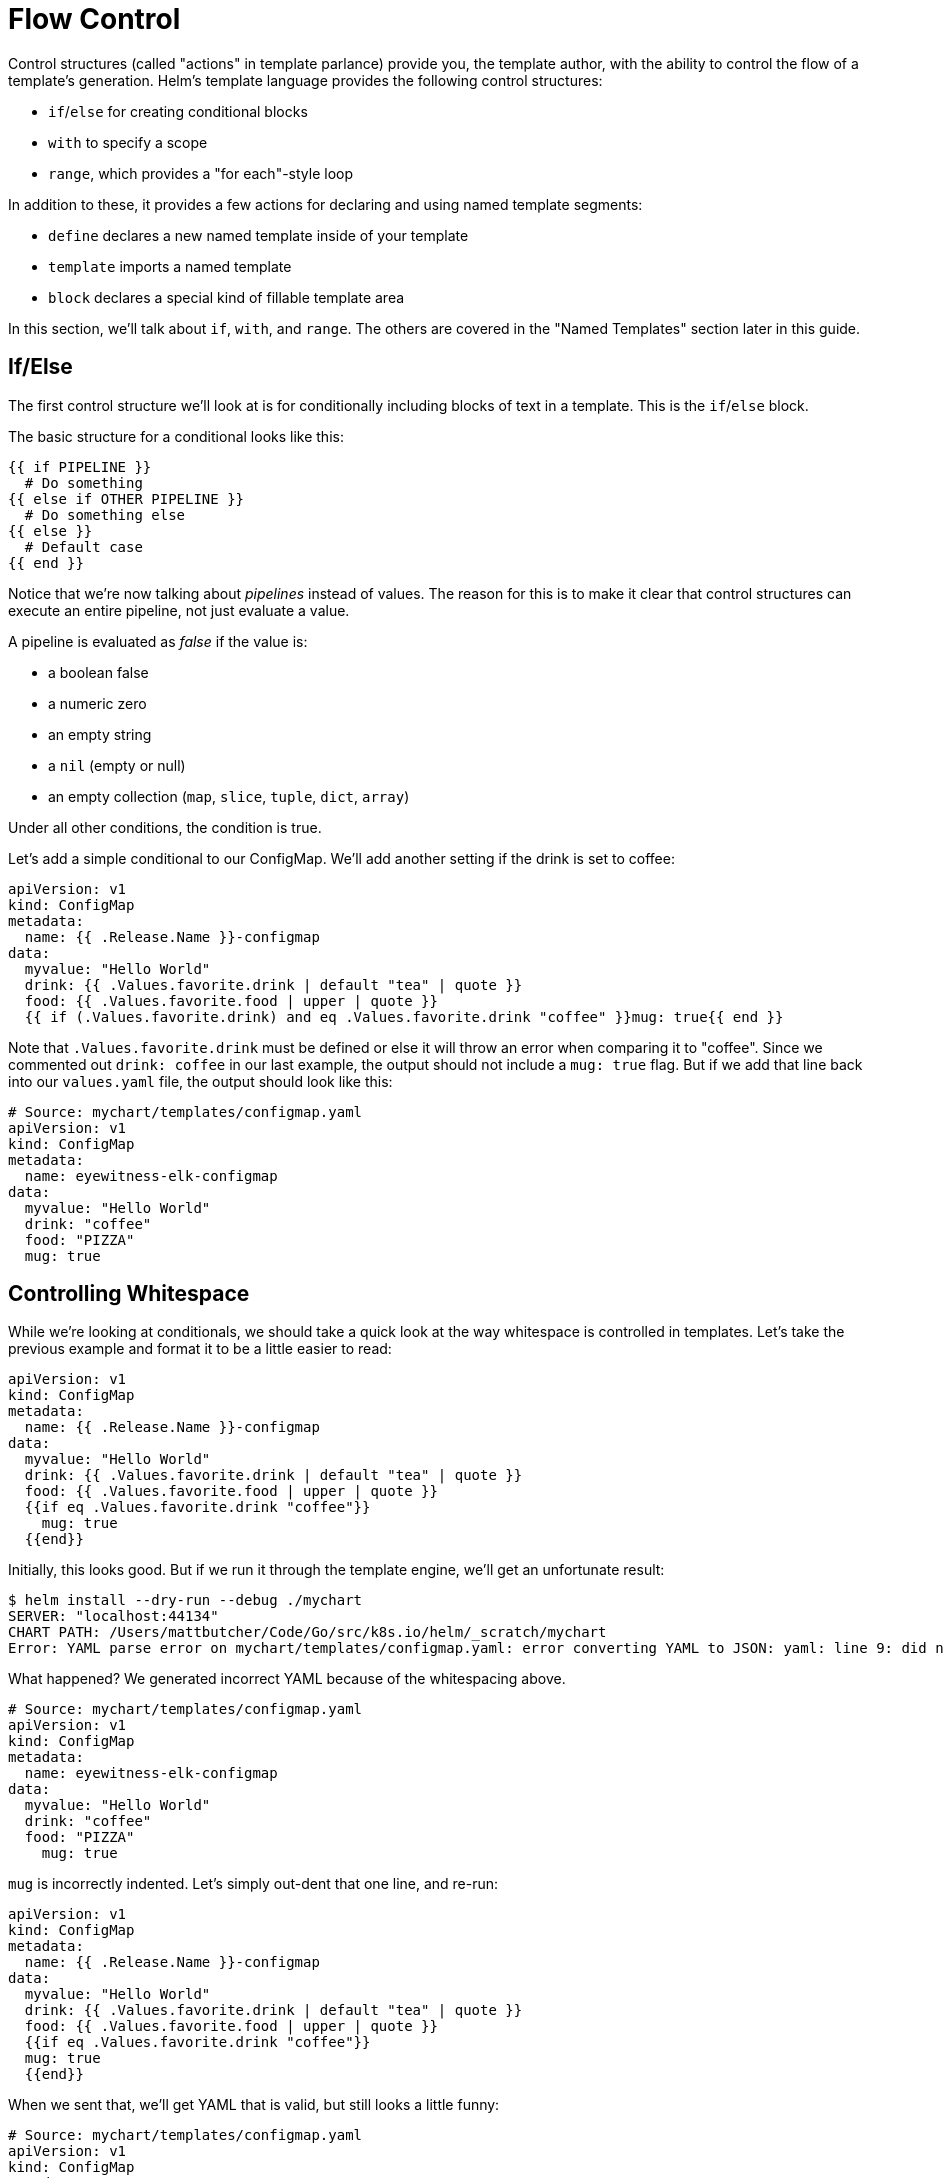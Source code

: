 = Flow Control

Control structures (called "actions" in template parlance) provide you, the template author, with the ability to control the flow of a template's generation. Helm's template language provides the following control structures:

* `if`/`else` for creating conditional blocks
* `with` to specify a scope
* `range`, which provides a "for each"-style loop

In addition to these, it provides a few actions for declaring and using named template segments:

* `define` declares a new named template inside of your template
* `template` imports a named template
* `block` declares a special kind of fillable template area

In this section, we'll talk about `if`, `with`, and `range`. The others are covered in the "Named Templates" section later in this guide.

== If/Else

The first control structure we'll look at is for conditionally including blocks of text in a template. This is the `if`/`else` block.

The basic structure for a conditional looks like this:

[source]
----
{{ if PIPELINE }}
  # Do something
{{ else if OTHER PIPELINE }}
  # Do something else
{{ else }}
  # Default case
{{ end }}
----

Notice that we're now talking about _pipelines_ instead of values. The reason for this is to make it clear that control structures can execute an entire pipeline, not just evaluate a value.

A pipeline is evaluated as _false_ if the value is:

* a boolean false
* a numeric zero
* an empty string
* a `nil` (empty or null)
* an empty collection (`map`, `slice`, `tuple`, `dict`, `array`)

Under all other conditions, the condition is true.

Let's add a simple conditional to our ConfigMap. We'll add another setting if the drink is set to coffee:

[source,yaml]
----
apiVersion: v1
kind: ConfigMap
metadata:
  name: {{ .Release.Name }}-configmap
data:
  myvalue: "Hello World"
  drink: {{ .Values.favorite.drink | default "tea" | quote }}
  food: {{ .Values.favorite.food | upper | quote }}
  {{ if (.Values.favorite.drink) and eq .Values.favorite.drink "coffee" }}mug: true{{ end }}
----

Note that `.Values.favorite.drink` must be defined or else it will throw an error when comparing it to "coffee". Since we commented out `drink: coffee` in our last example, the output should not include a `mug: true` flag. But if we add that line back into our `values.yaml` file, the output should look like this:

[source,yaml]
----
# Source: mychart/templates/configmap.yaml
apiVersion: v1
kind: ConfigMap
metadata:
  name: eyewitness-elk-configmap
data:
  myvalue: "Hello World"
  drink: "coffee"
  food: "PIZZA"
  mug: true
----

== Controlling Whitespace

While we're looking at conditionals, we should take a quick look at the way whitespace is controlled in templates. Let's take the previous example and format it to be a little easier to read:

[source]
----
apiVersion: v1
kind: ConfigMap
metadata:
  name: {{ .Release.Name }}-configmap
data:
  myvalue: "Hello World"
  drink: {{ .Values.favorite.drink | default "tea" | quote }}
  food: {{ .Values.favorite.food | upper | quote }}
  {{if eq .Values.favorite.drink "coffee"}}
    mug: true
  {{end}}
----

Initially, this looks good. But if we run it through the template engine, we'll get an unfortunate result:

[source,console]
----
$ helm install --dry-run --debug ./mychart
SERVER: "localhost:44134"
CHART PATH: /Users/mattbutcher/Code/Go/src/k8s.io/helm/_scratch/mychart
Error: YAML parse error on mychart/templates/configmap.yaml: error converting YAML to JSON: yaml: line 9: did not find expected key
----

What happened? We generated incorrect YAML because of the whitespacing above. 

[source,yaml]
----
# Source: mychart/templates/configmap.yaml
apiVersion: v1
kind: ConfigMap
metadata:
  name: eyewitness-elk-configmap
data:
  myvalue: "Hello World"
  drink: "coffee"
  food: "PIZZA"
    mug: true
----

`mug` is incorrectly indented. Let's simply out-dent that one line, and re-run:

[source]
----
apiVersion: v1
kind: ConfigMap
metadata:
  name: {{ .Release.Name }}-configmap
data:
  myvalue: "Hello World"
  drink: {{ .Values.favorite.drink | default "tea" | quote }}
  food: {{ .Values.favorite.food | upper | quote }}
  {{if eq .Values.favorite.drink "coffee"}}
  mug: true
  {{end}}
----

When we sent that, we'll get YAML that is valid, but still looks a little funny:

[source,yaml]
----
# Source: mychart/templates/configmap.yaml
apiVersion: v1
kind: ConfigMap
metadata:
  name: telling-chimp-configmap
data:
  myvalue: "Hello World"
  drink: "coffee"
  food: "PIZZA"

  mug: true

----

Notice that we received a few empty lines in our YAML. Why? When the template engine runs, it _removes_ the contents inside of `{{` and `}}`, but it leaves the remaining whitespace exactly as is.

YAML ascribes meaning to whitespace, so managing the whitespace becomes pretty important. Fortunately, Helm templates have a few tools to help.

First, the curly brace syntax of template declarations can be modified with special characters to tell the template engine to chomp whitespace. `{{-` (with the dash and space added) indicates that whitespace should be chomped left, while `-}}` means whitespace to the right should be consumed. _Be careful! Newlines are whitespace!_

____

Make sure there is a space between the `-` and the rest of your directive. `{{- 3 }}` means "trim left whitespace and print 3" while `{{-3}}` means "print -3".

____

Using this syntax, we can modify our template to get rid of those new lines:

[source,yaml]
----
apiVersion: v1
kind: ConfigMap
metadata:
  name: {{ .Release.Name }}-configmap
data:
  myvalue: "Hello World"
  drink: {{ .Values.favorite.drink | default "tea" | quote }}
  food: {{ .Values.favorite.food | upper | quote }}
  {{- if eq .Values.favorite.drink "coffee"}}
  mug: true
  {{- end}}
----

Just for the sake of making this point clear, let's adjust the above, and substitute an `*` for each whitespace that will be deleted following this rule. an `*` at the end of the line indicates a newline character that would be removed

[source,yaml]
----
apiVersion: v1
kind: ConfigMap
metadata:
  name: {{ .Release.Name }}-configmap
data:
  myvalue: "Hello World"
  drink: {{ .Values.favorite.drink | default "tea" | quote }}
  food: {{ .Values.favorite.food | upper | quote }}*
**{{- if eq .Values.favorite.drink "coffee"}}
  mug: true*
**{{- end}}

----

Keeping that in mind, we can run our template through Helm and see the result:

[source,yaml]
----
# Source: mychart/templates/configmap.yaml
apiVersion: v1
kind: ConfigMap
metadata:
  name: clunky-cat-configmap
data:
  myvalue: "Hello World"
  drink: "coffee"
  food: "PIZZA"
  mug: true
----

Be careful with the chomping modifiers. It is easy to accidentally do things like this:

[source,yaml]
----
  food: {{ .Values.favorite.food | upper | quote }}
  {{- if eq .Values.favorite.drink "coffee" -}}
  mug: true
  {{- end -}}

----

That will produce `food: &quot;PIZZA&quot;mug:true` because it consumed newlines on both sides.

____

For the details on whitespace control in templates, see the https://godoc.org/text/template[Official Go template documentation]

____

Finally, sometimes it's easier to tell the template system how to indent for you instead of trying to master the spacing of template directives. For that reason, you may sometimes find it useful to use the `indent` function (`{{indent 2 &quot;mug:true&quot;}}`).

== Modifying scope using `with`

The next control structure to look at is the `with` action. This controls variable scoping. Recall that `.` is a reference to _the current scope_. So `.Values` tells the template to find the `Values` object in the current scope.

The syntax for `with` is similar to a simple `if` statement:

[source]
----
{{ with PIPELINE }}
  # restricted scope
{{ end }}
----

Scopes can be changed. `with` can allow you to set the current scope (`.`) to a particular object. For example, we've been working with `.Values.favorites`. Let's rewrite our ConfigMap to alter the `.` scope to point to `.Values.favorites`:

[source,yaml]
----
apiVersion: v1
kind: ConfigMap
metadata:
  name: {{ .Release.Name }}-configmap
data:
  myvalue: "Hello World"
  {{- with .Values.favorite }}
  drink: {{ .drink | default "tea" | quote }}
  food: {{ .food | upper | quote }}
  {{- end }}
----

(Note that we removed the `if` conditional from the previous exercise)

Notice that now we can reference `.drink` and `.food` without qualifying them. That is because the `with` statement sets `.` to point to `.Values.favorite`. The `.` is reset to its previous scope after `{{ end }}`.

But here's a note of caution! Inside of the restricted scope, you will not be able to access the other objects from the parent scope. This, for example, will fail:

[source,yaml]
----
  {{- with .Values.favorite }}
  drink: {{ .drink | default "tea" | quote }}
  food: {{ .food | upper | quote }}
  release: {{ .Release.Name }}
  {{- end }}
----

It will produce an error because `Release.Name` is not inside of the restricted scope for `.`. However, if we swap the last two lines, all will work as expected because the scope is reset after `{{end}}`.

[source,yaml]
----
  {{- with .Values.favorite }}
  drink: {{ .drink | default "tea" | quote }}
  food: {{ .food | upper | quote }}
  {{- end }}
  release: {{ .Release.Name }}
----

After looking a `range`, we will take a look at template variables, which offer one solution to the scoping issue above.

== Looping with the `range` action

Many programming languages have support for looping using `for` loops, `foreach` loops, or similar functional mechanisms. In Helm's template language, the way to iterate through a collection is to use the `range` operator.

To start, let's add a list of pizza toppings to our `values.yaml` file:

[source,yaml]
----
favorite:
  drink: coffee
  food: pizza
pizzaToppings:
  - mushrooms
  - cheese
  - peppers
  - onions
----

Now we have a list (called a `slice` in templates) of `pizzaToppings`. We can modify our template to print this list into our ConfigMap:

[source,yaml]
----
apiVersion: v1
kind: ConfigMap
metadata:
  name: {{ .Release.Name }}-configmap
data:
  myvalue: "Hello World"
  {{- with .Values.favorite }}
  drink: {{ .drink | default "tea" | quote }}
  food: {{ .food | upper | quote }}
  {{- end }}
  toppings: |-
    {{- range .Values.pizzaToppings }}
    - {{ . | title | quote }}
    {{- end }}

----

Let's take a closer look at the `toppings:` list. The `range` function will "range over" (iterate through) the `pizzaToppings` list. But now something interesting happens. Just like `with` sets the scope of `.`, so does a `range` operator. Each time through the loop, `.` is set to the current pizza topping. That is, the first time, `.` is set to `mushrooms`. The second iteration it is set to `cheese`, and so on.

We can send the value of `.` directly down a pipeline, so when we do `{{ . | title | quote }}`, it sends `.` to `title` (title case function) and then to `quote`. If we run this template, the output will be:

[source,yaml]
----
# Source: mychart/templates/configmap.yaml
apiVersion: v1
kind: ConfigMap
metadata:
  name: edgy-dragonfly-configmap
data:
  myvalue: "Hello World"
  drink: "coffee"
  food: "PIZZA"
  toppings: |-
    - "Mushrooms"
    - "Cheese"
    - "Peppers"
    - "Onions"
----

Now, in this example we've done something tricky. The `toppings: |-` line is declaring a multi-line string. So our list of toppings is actually not a YAML list. It's a big string. Why would we do this? Because the data in ConfigMaps `data` is composed of key/value pairs, where both the key and the value are simple strings. To understand why this is the case, take a look at the http://kubernetes.io/docs/user-guide/configmap/[Kubernetes ConfigMap docs]. For us, though, this detail doesn't matter much.

____

The `|-` marker in YAML takes a multi-line string. This can be a useful technique for embedding big blocks of data inside of your manifests, as exemplified here.

____

Sometimes it's useful to be able to quickly make a list inside of your template, and then iterate over that list. Helm templates have a function to make this easy: `tuple`. In computer science, a tuple is a list-like collection of fixed size, but with arbitrary data types. This roughly conveys the way a `tuple` is used.

[source,yaml]
----
  sizes: |-
    {{- range tuple "small" "medium" "large" }}
    - {{ . }}
    {{- end }}
----

The above will produce this:

[source,yaml]
----
  sizes: |-
    - small
    - medium
    - large
----

In addition to lists and tuples, `range` can be used to iterate over collections that have a key and a value (like a `map` or `dict`). We'll see how to do that in the next section when we introduce template variables.